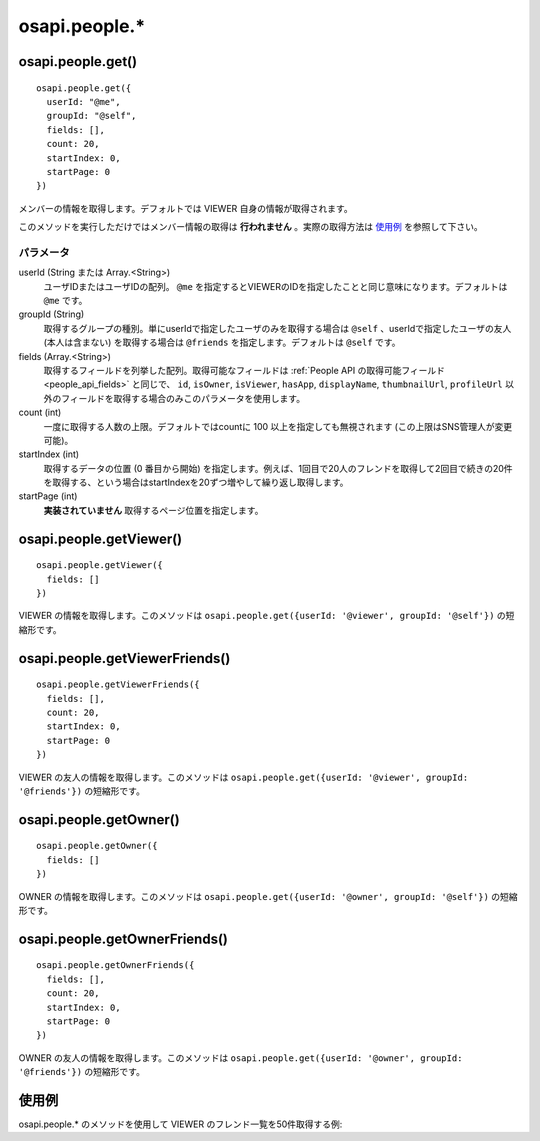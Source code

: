 ==============
osapi.people.*
==============

osapi.people.get()
==================

::

  osapi.people.get({
    userId: "@me",
    groupId: "@self",
    fields: [],
    count: 20,
    startIndex: 0,
    startPage: 0
  })

メンバーの情報を取得します。デフォルトでは VIEWER 自身の情報が取得されます。

このメソッドを実行しただけではメンバー情報の取得は **行われません** 。実際の取得方法は `使用例`_ を参照して下さい。

パラメータ
----------

userId (String または Array.<String>)
  ユーザIDまたはユーザIDの配列。 ``@me`` を指定するとVIEWERのIDを指定したことと同じ意味になります。デフォルトは ``@me`` です。
groupId (String)
  取得するグループの種別。単にuserIdで指定したユーザのみを取得する場合は ``@self`` 、userIdで指定したユーザの友人 (本人は含まない) を取得する場合は ``@friends`` を指定します。デフォルトは ``@self`` です。
fields (Array.<String>)
  取得するフィールドを列挙した配列。取得可能なフィールドは :ref:`People API の取得可能フィールド<people_api_fields>` と同じで、 ``id``, ``isOwner``, ``isViewer``, ``hasApp``, ``displayName``, ``thumbnailUrl``, ``profileUrl`` 以外のフィールドを取得する場合のみこのパラメータを使用します。
count (int)
  一度に取得する人数の上限。デフォルトではcountに 100 以上を指定しても無視されます (この上限はSNS管理人が変更可能)。
startIndex (int)
  取得するデータの位置 (0 番目から開始) を指定します。例えば、1回目で20人のフレンドを取得して2回目で続きの20件を取得する、という場合はstartIndexを20ずつ増やして繰り返し取得します。
startPage (int)
  **実装されていません** 取得するページ位置を指定します。

osapi.people.getViewer()
========================

::

  osapi.people.getViewer({
    fields: []
  })

VIEWER の情報を取得します。このメソッドは ``osapi.people.get({userId: '@viewer', groupId: '@self'})`` の短縮形です。

osapi.people.getViewerFriends()
===============================

::

  osapi.people.getViewerFriends({
    fields: [],
    count: 20,
    startIndex: 0,
    startPage: 0
  })

VIEWER の友人の情報を取得します。このメソッドは ``osapi.people.get({userId: '@viewer', groupId: '@friends'})`` の短縮形です。

osapi.people.getOwner()
=======================

::

  osapi.people.getOwner({
    fields: []
  })

OWNER の情報を取得します。このメソッドは ``osapi.people.get({userId: '@owner', groupId: '@self'})`` の短縮形です。

osapi.people.getOwnerFriends()
==============================

::

  osapi.people.getOwnerFriends({
    fields: [],
    count: 20,
    startIndex: 0,
    startPage: 0
  })

OWNER の友人の情報を取得します。このメソッドは ``osapi.people.get({userId: '@owner', groupId: '@friends'})`` の短縮形です。

使用例
======

osapi.people.* のメソッドを使用して VIEWER のフレンド一覧を50件取得する例::

  

